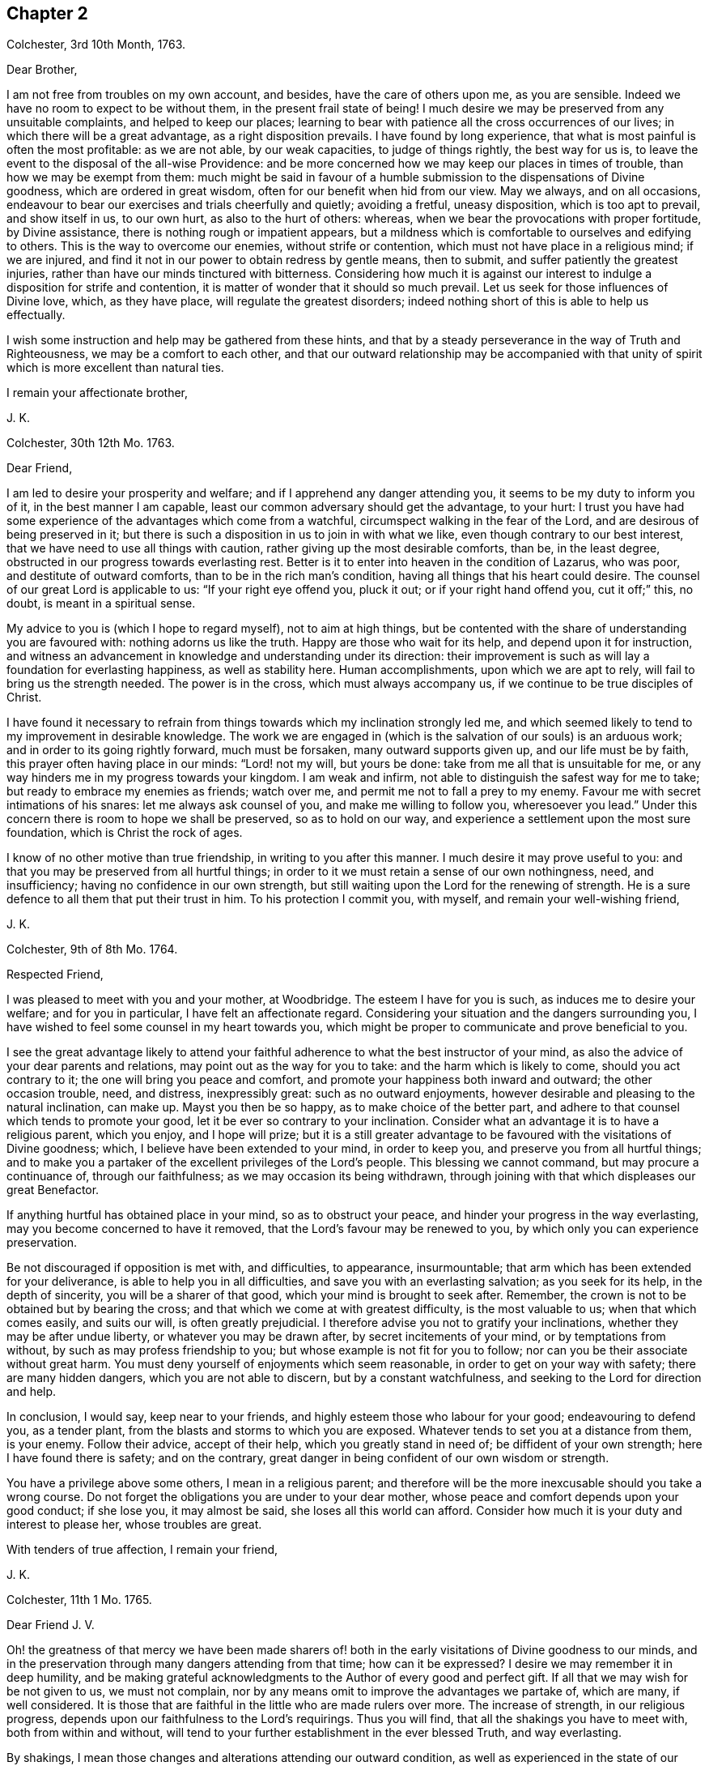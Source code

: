 == Chapter 2

[.signed-section-context-open]
Colchester, 3rd 10th Month, 1763.

[.salutation]
Dear Brother,

I am not free from troubles on my own account, and besides,
have the care of others upon me, as you are sensible.
Indeed we have no room to expect to be without them, in the present frail state of being!
I much desire we may be preserved from any unsuitable complaints,
and helped to keep our places;
learning to bear with patience all the cross occurrences of our lives;
in which there will be a great advantage, as a right disposition prevails.
I have found by long experience, that what is most painful is often the most profitable:
as we are not able, by our weak capacities, to judge of things rightly,
the best way for us is, to leave the event to the disposal of the all-wise Providence:
and be more concerned how we may keep our places in times of trouble,
than how we may be exempt from them:
much might be said in favour of a humble submission to the dispensations of Divine goodness,
which are ordered in great wisdom, often for our benefit when hid from our view.
May we always, and on all occasions,
endeavour to bear our exercises and trials cheerfully and quietly; avoiding a fretful,
uneasy disposition, which is too apt to prevail, and show itself in us, to our own hurt,
as also to the hurt of others: whereas,
when we bear the provocations with proper fortitude, by Divine assistance,
there is nothing rough or impatient appears,
but a mildness which is comfortable to ourselves and edifying to others.
This is the way to overcome our enemies, without strife or contention,
which must not have place in a religious mind; if we are injured,
and find it not in our power to obtain redress by gentle means, then to submit,
and suffer patiently the greatest injuries,
rather than have our minds tinctured with bitterness.
Considering how much it is against our interest to
indulge a disposition for strife and contention,
it is matter of wonder that it should so much prevail.
Let us seek for those influences of Divine love, which, as they have place,
will regulate the greatest disorders;
indeed nothing short of this is able to help us effectually.

I wish some instruction and help may be gathered from these hints,
and that by a steady perseverance in the way of Truth and Righteousness,
we may be a comfort to each other,
and that our outward relationship may be accompanied with that
unity of spirit which is more excellent than natural ties.

[.signed-section-closing]
I remain your affectionate brother,

[.signed-section-signature]
J+++.+++ K.

[.signed-section-context-open]
Colchester, 30th 12th Mo. 1763.

[.salutation]
Dear Friend,

I am led to desire your prosperity and welfare;
and if I apprehend any danger attending you, it seems to be my duty to inform you of it,
in the best manner I am capable, least our common adversary should get the advantage,
to your hurt:
I trust you have had some experience of the advantages which come from a watchful,
circumspect walking in the fear of the Lord, and are desirous of being preserved in it;
but there is such a disposition in us to join in with what we like,
even though contrary to our best interest,
that we have need to use all things with caution,
rather giving up the most desirable comforts, than be, in the least degree,
obstructed in our progress towards everlasting rest.
Better is it to enter into heaven in the condition of Lazarus, who was poor,
and destitute of outward comforts, than to be in the rich man`'s condition,
having all things that his heart could desire.
The counsel of our great Lord is applicable to us: "`If your right eye offend you,
pluck it out; or if your right hand offend you, cut it off;`" this, no doubt,
is meant in a spiritual sense.

My advice to you is (which I hope to regard myself), not to aim at high things,
but be contented with the share of understanding you are favoured with:
nothing adorns us like the truth.
Happy are those who wait for its help, and depend upon it for instruction,
and witness an advancement in knowledge and understanding under its direction:
their improvement is such as will lay a foundation for everlasting happiness,
as well as stability here.
Human accomplishments, upon which we are apt to rely,
will fail to bring us the strength needed.
The power is in the cross, which must always accompany us,
if we continue to be true disciples of Christ.

I have found it necessary to refrain from things
towards which my inclination strongly led me,
and which seemed likely to tend to my improvement in desirable knowledge.
The work we are engaged in (which is the salvation of our souls) is an arduous work;
and in order to its going rightly forward, much must be forsaken,
many outward supports given up, and our life must be by faith,
this prayer often having place in our minds: "`Lord! not my will, but yours be done:
take from me all that is unsuitable for me,
or any way hinders me in my progress towards your kingdom.
I am weak and infirm, not able to distinguish the safest way for me to take;
but ready to embrace my enemies as friends; watch over me,
and permit me not to fall a prey to my enemy.
Favour me with secret intimations of his snares: let me always ask counsel of you,
and make me willing to follow you, wheresoever you lead.`"
Under this concern there is room to hope we shall be preserved, so as to hold on our way,
and experience a settlement upon the most sure foundation,
which is Christ the rock of ages.

I know of no other motive than true friendship, in writing to you after this manner.
I much desire it may prove useful to you:
and that you may be preserved from all hurtful things;
in order to it we must retain a sense of our own nothingness, need, and insufficiency;
having no confidence in our own strength,
but still waiting upon the Lord for the renewing of strength.
He is a sure defence to all them that put their trust in him.
To his protection I commit you, with myself, and remain your well-wishing friend,

[.signed-section-signature]
J+++.+++ K.

[.signed-section-context-open]
Colchester, 9th of 8th Mo. 1764.

[.salutation]
Respected Friend,

I was pleased to meet with you and your mother, at Woodbridge.
The esteem I have for you is such, as induces me to desire your welfare;
and for you in particular, I have felt an affectionate regard.
Considering your situation and the dangers surrounding you,
I have wished to feel some counsel in my heart towards you,
which might be proper to communicate and prove beneficial to you.

I see the great advantage likely to attend your faithful
adherence to what the best instructor of your mind,
as also the advice of your dear parents and relations,
may point out as the way for you to take: and the harm which is likely to come,
should you act contrary to it; the one will bring you peace and comfort,
and promote your happiness both inward and outward; the other occasion trouble, need,
and distress, inexpressibly great: such as no outward enjoyments,
however desirable and pleasing to the natural inclination, can make up.
Mayst you then be so happy, as to make choice of the better part,
and adhere to that counsel which tends to promote your good,
let it be ever so contrary to your inclination.
Consider what an advantage it is to have a religious parent, which you enjoy,
and I hope will prize;
but it is a still greater advantage to be favoured with the visitations of Divine goodness;
which, I believe have been extended to your mind, in order to keep you,
and preserve you from all hurtful things;
and to make you a partaker of the excellent privileges of the Lord`'s people.
This blessing we cannot command, but may procure a continuance of,
through our faithfulness; as we may occasion its being withdrawn,
through joining with that which displeases our great Benefactor.

If anything hurtful has obtained place in your mind, so as to obstruct your peace,
and hinder your progress in the way everlasting,
may you become concerned to have it removed,
that the Lord`'s favour may be renewed to you,
by which only you can experience preservation.

Be not discouraged if opposition is met with, and difficulties, to appearance,
insurmountable; that arm which has been extended for your deliverance,
is able to help you in all difficulties, and save you with an everlasting salvation;
as you seek for its help, in the depth of sincerity, you will be a sharer of that good,
which your mind is brought to seek after.
Remember, the crown is not to be obtained but by bearing the cross;
and that which we come at with greatest difficulty, is the most valuable to us;
when that which comes easily, and suits our will, is often greatly prejudicial.
I therefore advise you not to gratify your inclinations,
whether they may be after undue liberty, or whatever you may be drawn after,
by secret incitements of your mind, or by temptations from without,
by such as may profess friendship to you; but whose example is not fit for you to follow;
nor can you be their associate without great harm.
You must deny yourself of enjoyments which seem reasonable,
in order to get on your way with safety; there are many hidden dangers,
which you are not able to discern, but by a constant watchfulness,
and seeking to the Lord for direction and help.

In conclusion, I would say, keep near to your friends,
and highly esteem those who labour for your good; endeavouring to defend you,
as a tender plant, from the blasts and storms to which you are exposed.
Whatever tends to set you at a distance from them, is your enemy.
Follow their advice, accept of their help, which you greatly stand in need of;
be diffident of your own strength; here I have found there is safety;
and on the contrary, great danger in being confident of our own wisdom or strength.

You have a privilege above some others, I mean in a religious parent;
and therefore will be the more inexcusable should you take a wrong course.
Do not forget the obligations you are under to your dear mother,
whose peace and comfort depends upon your good conduct; if she lose you,
it may almost be said, she loses all this world can afford.
Consider how much it is your duty and interest to please her, whose troubles are great.

With tenders of true affection, I remain your friend,

[.signed-section-signature]
J+++.+++ K.

[.signed-section-context-open]
Colchester, 11th 1 Mo. 1765.

[.salutation]
Dear Friend J. V.

Oh! the greatness of that mercy we have been made sharers of! both
in the early visitations of Divine goodness to our minds,
and in the preservation through many dangers attending from that time;
how can it be expressed?
I desire we may remember it in deep humility,
and be making grateful acknowledgments to the Author of every good and perfect gift.
If all that we may wish for be not given to us, we must not complain,
nor by any means omit to improve the advantages we partake of, which are many,
if well considered.
It is those that are faithful in the little who are made rulers over more.
The increase of strength, in our religious progress,
depends upon our faithfulness to the Lord`'s requirings.
Thus you will find, that all the shakings you have to meet with,
both from within and without,
will tend to your further establishment in the ever blessed Truth, and way everlasting.

By shakings, I mean those changes and alterations attending our outward condition,
as well as experienced in the state of our minds: some of which are hard to account for,
and very trying and painful, yet productive of good, as we abide in the patience.
It is found true in the experience of the religious mind,
that nothing less than a Divine power, which comes by Jesus Christ,
can preserve us in the dangerous voyage of this life;
wherein many storms are to be endured, many rocks and sands avoided.
Even when, to appearance, we are most secure, there is danger of being lost,
for lack of watchfulness.
Our trials are in different ways; and there is no safety for us,
either in prosperity or adversity, but while under the Divine protection!

May it become our concern to witness preservation, and to pass on with safety,
rather than to seek after ease and pleasure, which are but transitory.

[.signed-section-closing]
I remain your affectionate friend,

[.signed-section-signature]
J+++.+++ K.

[.signed-section-context-open]
Colchester, 18th 1 Mo. 1765.

[.salutation]
Dear Friend M. M.

It gives us great pleasure to hear of your welfare;
and I hope the correspondence between us will be continued, to our mutual comfort:
but there are times when we find lack of ability to communicate
anything which may be profitable to others,
having little for ourselves.
We are poor creatures,
and have need to learn more perfectly to be submissive to
all the dispensations of Divine goodness towards us,
which are in great wisdom, and for the benefit of such as love and fear God.
I much desire we may bear the correction of his hand,
that so we may be refined from the corruptions of nature,
and made fit vessels for his use!
There is occasion for frequent baptisms, in order to cleanse from defilements,
which we are still liable to; though we have experienced, in a good degree,
being cleansed from them.
Nothing short of watchfulness, in the light, can be depended on to preserve us.
When we are in a low state, and ready to think we are forsaken, let us exercise patience,
and wait for the renewing of Divine consolation;
and not be contented till we have found him whom our souls love:
whose presence more rejoices us, than the increase of corn, wine, or oil.
We often have to mourn because of his absence, and are ready to say,
Why have you forsaken me?
This is the day of trial, which none can abide but those whose foundation is upon Christ,
the rock of ages, the help of the righteous, in all generations.

We have room to consider that to be our good,
which tends to bring us into a humble state of mind, however unpleasant it may be.
An easy and pleasant path is not found to be the safe path for a religious mind;
it is not uncommon for some to grow, and advance in appearance;
but it is faster than they have root to support them: going on smoothly,
they are not aware of the dangers surrounding, and when times of great trial come,
they are not able to stand.
That we may not be of this number, is what I much desire;
if affliction is necessary to prepare us for trials which may be permitted to attend,
it is good for us to have it.

I conclude with remembrance of kind love to you and your wife, in which mine joins,
your affectionate friend and cousin,

[.signed-section-signature]
J+++.+++ K.

[.signed-section-context-open]
Colchester, 9th 6 Mo. 1766.

[.salutation]
Dear Cousin,

You are sensible, we are not always capable according to desire,
to express the sentiments of our hearts to each other,
though our good wishes may remain entire: for my part, I often feel a poverty of spirit,
which is hard to be expressed; and here is the trial of faith and patience,
which is so profitable to us.
I have thought it is necessary we should be thus tried for our own good;
and that we may be in a condition to help others, the most desirable thing is,
that we may be what the Lord would have us to be.
Whatever exercises may be met with, in our passing through this vale of tears,
it is best not to be much thoughtful about them;
if the Lord is our trust and confidence he will make way for us,
and withhold nothing that may be necessary for us to have, or our state may require:
thanksgiving and praises be rendered to him, a remnant,
who have passed through deep waters, in a spiritual sense,
can speak well of his great name!
May it become our care and concern to please him, and walk answerably to his requirings,
who has done so much for us; and so mercifully renewed his goodness,
when we have offended him, and had nothing,
that we could see to recommend us to his favour.
Yet he has been to us as a healer of breaches, and restorer of paths to walk in;
whereby our wounded spirits have been comforted, and fresh resolutions begotten,
that we would serve him more faithfully.
We thus are preserved, and helped, and can say measurably, as David:
"`O Lord! you have brought up my soul from the grave, you have kept me alive,
that I should not go down to the pit.
Sing unto the Lord, O you saints of his;
and give thanks at the remembrance of his holiness for his anger endures but a moment;
in his favour is life: weeping may endure for a night, but joy comes in the morning.`"

We have largely experienced of the Lord`'s goodness,
and no doubt he requires more of such as he thus favours with the knowledge of his ways;
and prepares by a variety of exercises for the manifestation of his will,
whom he would make vessels of honour in his house, to show forth his praise.
These must submit to his forming hand,
and be contented in the various dispensations of Divine goodness,
without desiring to have this, or that,
which they may see others are in the enjoyment of, or aiming to be what others are,
whom they may esteem.
All is in the hand of God, our Saviour;
who dispenses to the needs of his people in great wisdom,
though not in the way that we understand.
It is therefore needful for us to wait upon him, in submission; and say, "`Lord,
not my will, but your will be done on earth, as it is done in heaven.`"

I believe this is what we would willingly experience,
but many things are met with to hinder our coming to this state of resignation;
many infirmities to contend with,
which are to be overcome only in the name of the Lord Jesus: let us trust in him,
that as he has begun the work, he will complete it, to our joy,
as we believe and are obedient.

I close my letter with these thoughts on a religious subject,
and remain your affectionate cousin,

[.signed-section-signature]
J+++.+++ K.

[.signed-section-context-open]
Colchester, 16th 2 Mo. 1767.

[.salutation]
Dear Cousin,

It has been a sickly time with us;
several of our relations and friends have been removed, by death;
and I think your wife mentioned it had been the same with you.
We have many mementos of our weakness, and the uncertainty of earthly comforts,
which I desire we may make a proper use of; that whenever the time of our change comes,
we may have a comfortable hope of being received into the Divine favour.
Many are closely joined to the concerns of this present life,
and it is to be feared the care of their everlasting welfare,
is too little attended to or regarded.
The state of such is to be lamented.
I pray we may be preserved from it,
though it should be our lot to meet with exercise and trouble here;
the peace which attends a religious disposition makes amends for all.
If we have no great things to speak of, I trust we have this testimony to bear,
that God is no hard master, but a rich rewarder of those who diligently serve him:
that though he sees fitting to try his people, he never forsakes them.
There is good cause therefore to wait upon him for the renewing of his help,
when low times are experienced; we cannot safely conclude ourselves to be forgotten,
or excluded from his favour, on account of the barren condition of our minds,
but must exercise patience, in hope of his appearing,
who comes with healing under his wings,
and as a morning without clouds to his depending children;
when they have mourned in his absence, and their cry has been to him, in secret,
for help.

Though the times we live in are such as call for mourning,
and there is little room to look abroad for help, Truth is the same; that is,
Christ`'s spirit and power is the same, to support in all difficulties,
if we are concerned to live, and walk in it, choosing it for our portion;
let others think, or say of us as they will,
we shall not be hurt either by their frowns or smiles.
Great indeed are the privileges and benefits we become partakers of,
through a faithful adherence to the dictates of our heavenly teacher, and unerring guide,
of which you are not insensible.

With remembrance of kind love to you and your wife, in which my wife and mother unite,
I remain your affectionate cousin,

[.signed-section-signature]
J+++.+++ K.

[.signed-section-context-open]
Colchester, 12th 3 Mo. 1767.

[.salutation]
Dear Friend,

I cannot well forbear telling you that you have been much in my remembrance of late,
and it would afford me pleasure to receive a letter from you,
which the friendship subsisting between us I hope will admit of,
though no outward business should require it.
And lest a deficiency on my part should be any obstruction,
I now endeavour to do something which may tend to
promote a renewal of that love of our heavenly Father,
which is so comfortably felt by us,
as we are favoured to keep near to him who is the spring of all love,
the distinguishing mark of whose disciples, is to be, that they love one another.
Indeed the more nearly we are united to Christ our Saviour, and abide in his love,
the more will our love increase to each other;
and the more will that which is of a contrary nature be removed;
no room being left in the mind for discord, or variance,
but an ensign of peace is lifted up, and we come to engage under his banner,
who is the Prince of Peace, and who overcame by suffering,
thereby obtaining a crown most glorious,
which we shall become partakers of by following his example.

I write not thus because I think you are unacquainted with these truths;
but it is common for Friends to speak to each other of things which employ their thoughts,
and to tell our experience, in a religious sense.

I herewith send you assurances of my love and continued friendship,
and remain your affectionate friend,

[.signed-section-signature]
J+++.+++ K.

[.signed-section-context-open]
Colchester, 30th 6 Mo. 1767.

[.salutation]
Dear Friend, J. V.

I often think of you, with the rest of Friends in Amsterdam;
and it will afford me pleasure to be, in any degree, helpful to you,
in a religious sense; but you are sensible, when outward help fails,
the Lord is able to make up this, and all other deficiencies to us,
in our several situations, by the help of his good Spirit; to him, therefore,
the expectation of his people must be, and upon him they must wait for assistance.
He is no hard master, requiring things which it is not possible to perform,
through his assistance.
I desire it may become our concern to walk answerably to his requirings,
being devoted to his service,
and contented in the condition allotted us in his Providence.
Thus we may become partakers of an admittance into Divine favour,
when these few uncertain moments are gone.
If after using our best endeavours, we still have occasion to ask for mercy,
what will become of us then, should we be careless,
and admit of wrong things to have place in our minds.
These words of Holy Scripture should often be thought of,
"`If the righteous scarcely be saved, where shall the ungodly and sinner appear?`"

My dear friend, I much desire that peace may attend you, both here and hereafter;
as it has pleased the Lord to spare you to this time,
while many of your acquaintance have been removed by death,
may your mind be affected with a sense of the obligation there is upon you,
to do what you can to serve him,
who has so graciously vouchsafed to help and preserve you through a variety of exercises,
from youth to a pretty far advanced age.
Though you still labour under some difficulties, be not discouraged;
the hand which has supported is able to support you to the end,
and will undoubtedly support, as there is a suitable dependance upon it.

In my thus writing, though I address myself to you,
at the same time I think of your dear wife,
who I desire may become a sharer in the comfort, as she has to partake of the exercise,
attending a Christian life.
I believe she is one who rather chooses to suffer affliction with the Lord`'s people,
than to enjoy the pleasures of sin which are but for a season,
though it may seem as if she was left alone, without help from without.
This may be our comfort,
that the Lord is a rich rewarder of them that diligently serve him,
and will not forsake his people in their affliction, but will give beauty for ashes,
and the oil of joy for mourning, and in his own time relieve their needs.

We must not be dismayed at the variety of troubles which are permitted to attend us;
the gracious promise of Christ our Saviour, is, "`Be faithful unto death,
and I will give you a crown of life.`"

In conclusion, I remain with tenders of kind love to you and your wife,
your affectionate friend,

[.signed-section-signature]
J+++.+++ K.

[.signed-section-context-open]
Colchester, 15th of 5 Mo. 1768.

[.salutation]
Dear Friend, J. P--n, of Philadelphia.

I received your letter of 2nd mo.
last, which was very acceptable to me: I am sorry to hear of such troubles in our parts;
yet am ready to hope, that by the prudent conduct of some,
the dismal consequences which are apprehended will be avoided:
it is a sad thing to have such people as you mention come into your country.
Friends, and the sober part of the inhabitants,
had need to show the greater kindness to the Indians,
in order to make amends for the cruel treatment they meet with from these wicked men.
As you say, much confusion seems to attend affairs in our land,
and a gloomy prospect appears; there have been great disturbances in some places,
in choosing members of parliament:
great companies of dissolute people have assembled together in London;
some insisting on their wages being raised by their masters; others pretending liberty,
have attempted to force the prison where Wilkes was confined,
but were repulsed by the soldiers.
Many of the lower sort of people are got to a great height of wickedness,
and the present high price of provisions is made a plea for their tumultuous conduct.
There is great occasion for wise and good men to be at the helm of government,
in order to quiet the present uneasiness in the nation.

With regard to matters of a religious concern in our society,
I have not much to say which might afford you comfort;
a great declension appears in many places, as to number,
and a deviation from the plainness,
and simplicity of life and manners which distinguished our predecessors;
yet in some parts again, there is an increase; and a remnant scattered up and down,
who have kept their integrity to the Lord, and prefer his Truth to all other enjoyments.
May the number of these be increased, by the work of Divine grace in their minds:
and may we be concerned to keep near to that good power
by which we have been helped and preserved in times past,
that in our small measure, we may be instrumental to promote the work of reformation.
We have need to seek for renewed favour and help to our minds,
lest the same lukewarm spirit which so much prevails in the society,
should take hold of us, to our own great loss,
as likewise the loss of others who may be looking to us for example.

The domestic peace and happiness you speak of as attending you, is pleasing to hear;
I have cause to be thankful for the same favour:
my wife and mother desire their kind love to be mentioned to you and yours.
I am pleased to hear of my dear friends Daniel Stanton and William Brown;
I request you to give my love to them, as opportunity offers.

[.signed-section-closing]
I am your affectionate friend,

[.signed-section-signature]
J+++.+++ K.

[.signed-section-context-open]
Colchester, 26th 10 Mo. 1768.

[.salutation]
Dear Cousin,

These are trying times, in which if we can find favour, to be helped in our necessity,
there will be cause of thankfulness: we must however go on in patience;
hoping for the resurrection of that life, which is our cause of rejoicing,
both in prosperity and adversity; we are not unacquainted with those exercises,
by means of which contentment is learnt, in the various conditions allotted us.

With regard to troubles; I sometimes think, if we were without them,
where would be the trial of our faith,
or how would those Christian virtues which the apostle speaks of, appear in us,
and abound to our growth and establishment in the truth?
It is true we have had our share of afflictions in times past;
but if there should be more for us to meet with,
I desire we may receive them with patience,
still having our dependance on Christ our Lord,
the Saviour of all those who put their trust in him.
How often are we driven to seek refuge in his arm of power, invisible as to human sight,
when outward dependencies fail, and hardly any visible help is known from man:
when the Aarons and Hurs are not to be found, what would become of us,
were not our hands supported by the God of everlasting strength;
when the archers shoot at us, how shall our bow abide in strength,
or our branches spread over the wall of opposition,
or the arms of our hands be made strong?
It is a great thing to experience this help, yet it must be waited for, and sought after:
in the Lord alone is our strength.

I remain in the fellowship of the gospel, your affectionate cousin,

[.signed-section-signature]
J+++.+++ K.

[.signed-section-context-open]
Colchester, 6th of 11 Mo. 1768.

[.salutation]
Dear Friends, J. V. and Son, (of Amsterdam,)

Though the number of friends, in the place of your residence, is now become small,
I hope you will not be discouraged from holding your meetings,
in the innocence and simplicity of the Truth.
And should it be frequently so, that there is no outward ministry among you,
you know the benefit of our religious meetings is not confined to that;
the Comforter of his people is near to those who wait upon him.
Though testimonies fail, and declarations come to an end,
the word of the Lord endures forever; upon this we can trust with safety,
as the stay of our minds, when outward help fails:
if what we have to experience leads us to a more full dependence on God,
it will prove to our advantage, however unpleasant it may be.
You know, my dear friends, it is not a bare profession of religion,
or an outward comprehension of the great truths of it,
that will be sufficient to administer to us an entrance into that kingdom,
which stands not in meats and drinks, forms and ceremonies,
but in peace and joy in the Holy Spirit.
There may be great shows of religion,
where true religion has had but little place in the mind;
our expectation or looking must not therefore be outward, where the uncertainty is,
but we must be concerned in the secret of our minds,
to witness the appearance of God`'s holy Spirit and power,
which helps to subdue every wrong affection and lust,
and by its operation makes us truly followers of Christ, who worship him in the spirit.

I much desire this may be your experience, amidst the various changes that attend,
during our earthly pilgrimage: that when time to you here shall be no more,
you may have to join the assembly of the righteous in heaven,
which no disturbances can reach, like those we meet with here;
and where we hope to meet with many of our dear relations and friends,
who are gone before us.
What can be so desirable as to attain this happiness,
and what is there that we can endure or deny ourselves of, in this life,
that is too great, so that we may become partakers of it?

I feel a concern for your welfare, which occasions my thus writing;
the other friends have also a share of my love and regard,
whom I consider as a small remnant, having little of the word`'s greatness,
or wisdom to recommend them; yet, as there is a faithful seeking of God, our Saviour,
who is strength in weakness, and riches in poverty,
they will be strengthened and supported: remember, the greater our exercise and trials,
the more weighty will be our reward.

I remain with tenders of unfeigned love, your affectionate friend,

[.signed-section-signature]
J+++.+++ K.

[.signed-section-context-open]
Colchester, 23rd 1 Mo. 1770.

[.salutation]
Dear Friend,

I thought it would not be unpleasing to you, if I expressed, by a few lines,
the sympathy I have with you, in the various trials which are permitted to attend.

Be not discouraged, but trust in the Lord, who is able to help you,
and make up all to your abundant comfort, as you are concerned to walk in his fear;
a remnant, who have experienced his goodness, in a variety of troubles,
have good cause to put their trust in him, and speak well of his name.

I heard of the death of your father and sister: the loss of both, about the same time,
must be very affecting to you; but what Providence sees fitting to permit,
we must endeavour to submit to, with Christian patience.
Though you are thus bereaved of your nearest relations,
and may be ready to think yourself in a lonely situation,
there is room to be thankful for many favours; and to prize, as the greatest blessing,
the visitation of Divine love, which you have been favoured to experience.
Let it be your concern to know an increase of heavenly treasure,
and a further establishment in the Truth,
which will stand you in stead beyond any outward enjoyments of this life.
Having put your hand to the plough, do not look back through discouragement; remember,
it is those who hold out to the end, that will be saved,
and that it is not enough to run well for a time.

I speak thus by way of caution; having found, by experience,
there is need of the same watchfulness and care in
the present time that there was in times past.
This is still the path of safety to us, as we are liable to many changes in this life;
and as no condition, or situation is free from danger,
there is great occasion to ask for heavenly wisdom to direct our steps with safety.
Such as have had the largest experience, in a religious sense,
are the most sensible of their own nothingness,
and need of direction in all their undertakings.
I much desire we may continue steadfast,
in our attention to the things which belong to our peace;
then we shall not be lifted up by prosperity, nor too much cast down by adversity,
but be preserved in the middle path, wherein there is safety.

[.signed-section-closing]
I am your real friend,

[.signed-section-signature]
J+++.+++ K.

[.signed-section-context-open]
Colchester, 22nd of 10 Mo. 1770.

[.salutation]
Dear Brother,

Though we are so situated, as not to have frequent opportunities of seeing each other,
you are often in my remembrance, with desires for your welfare;
and nothing would give me greater pleasure concerning you,
than to perceive a disposition increasing in your mind,
to enquire after those things which make for your peace,
and tend to promote your comfort and reputation, always.
This disposition, I am sensible, we cannot give to ourselves; but it will be given to us,
as we sincerely seek for it, from the great author of our being,
who is mercifully pleased to regard those who look to him for help;
and does not leave us a prey to that enemy who is continually seeking our hurt.
How many instances are there brought into our view,
of distress and trouble attending such as gratify the evil inclinations of their minds,
and give way to the temptations of this enemy!
On the other hand, what benefit is there,
from our refusing to comply with the incitements, and calls,
which attend us daily and hourly,
to things that we know are contrary to our peace and welfare!

I speak not thus, my dear brother, from hearsay, but from experience.
The rewards of virtue are not uncertain; though at times they may be out of our sight,
they bring substantial good beyond what we can see;
we need only to persevere resolvedly in the practice of what we know to be right,
and the event will afford us unspeakable comfort; this is the fruit of our labour,
which none can deprive us of.
But so strong is our propensity to evil,
that there is occasion to cultivate the good in us, by all the means we can:
we must not be careless, in any matter which is likely to be of advantage to us,
even in a small degree; much less can we with safety neglect the important calls of duty;
such, in particular, as the attendance of religious meetings,
where we have suitable opportunity of serious reflection
upon what concerns our best interests,
as well as to manifest our regard to the Supreme
Power from whom we have received our being.

I much desire you may not neglect your duly in this respect, nor any other;
though the bare attendance of meetings, in a formal way, will not be sufficient;
yet I am well assured, none can neglect them, or be careless in the attendance of them,
and prosper.

These remarks, and cautions deserve your notice;
but after the best advice I might give you,
it is only your putting in practice what is recommended that will be of advantage to you.

[.signed-section-closing]
I am your affectionate brother,

[.signed-section-signature]
J+++.+++ K.

[.signed-section-context-open]
Colchester, 1st of 12 Mo. 1770.

[.salutation]
Dear Friend,

I doubt not it will be pleasing to you to hear from me,
if but to renew that acquaintance and fellowship
we have been favoured to experience in times past;
the remembrance of which affords me comfort.
A friendship which has its ground in the Truth,
is more excellent than any outward connections, and will afford lasting advantage,
as we keep near to that good hand for direction, which was the moving cause of it:
distance of time or place does not easily impair it,
nor can storms of adversity destroy it.
I can taste the sweetness of it at times, when separated from those whom I love;
and my desire is, to witness an increase of nearness and unity with the Lord`'s servants,
that so I may be strengthened in the service which
may be pointed out to me by Divine goodness,
and encourage others in their service.

Though many things occur, which have a tendency to hinder our progress,
and disqualify for the more full discharge of our duty, let us not be discouraged,
but cast our care upon the Lord,
by whose providence trials and afflictions are permitted to attend;
but he will never leave those who put their trust in him.
We have cause to speak well of his name; he has dealt with us as a tender father,
by his gentle chastisements and corrections, keeping us in the way of safety,
and learning us to endure hardness, as good soldiers:
at the same time he has not left us comfortless in the exercise we have had to endure,
but has been saying, as he did formerly to his disciples,
"`In the world you shall have tribulation, but be of good cheer,
I have overcome the world.`"

[.signed-section-closing]
I rest your affectionate friend,

[.signed-section-signature]
J+++.+++ K.
